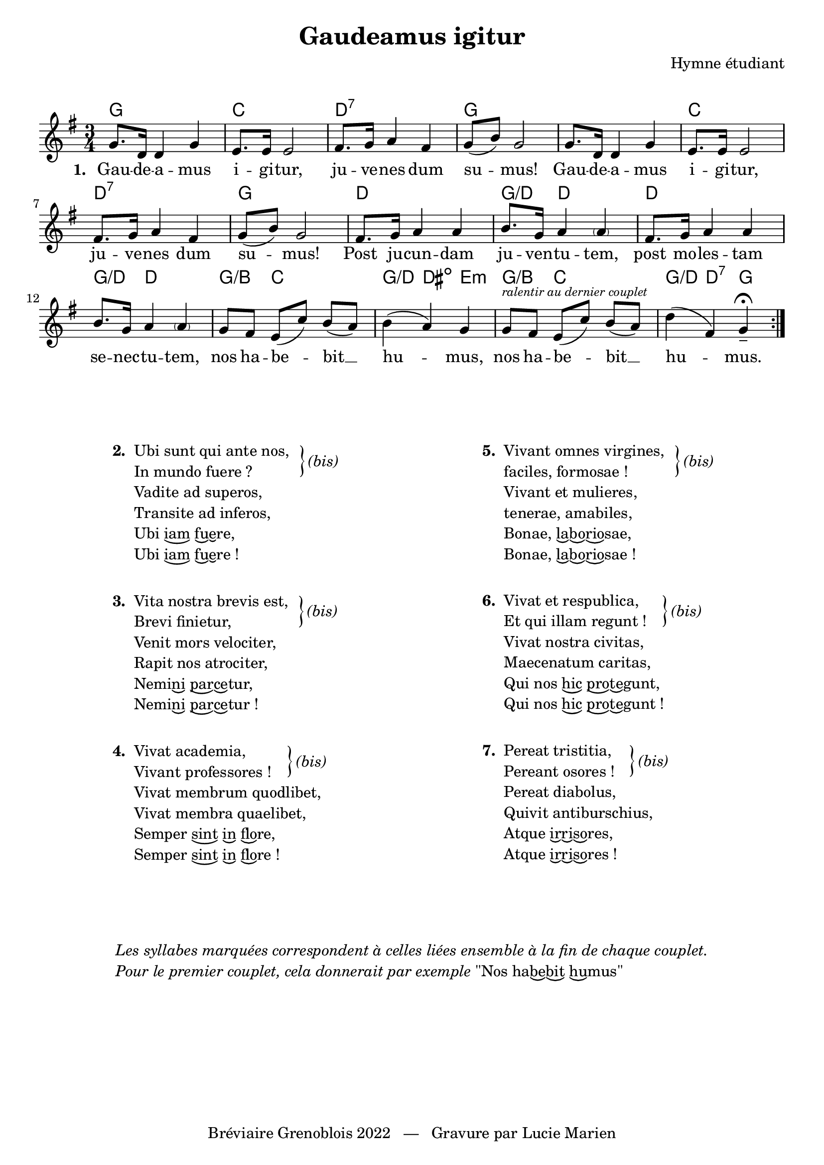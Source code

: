 \version "2.23.4"

\header {
    title = "Gaudeamus igitur"
    composer = "Hymne étudiant"
    tagline = "Bréviaire Grenoblois 2022   —   Gravure par Lucie Marien"
}

music = {
    \new Voice = "default" { \relative c'' {
        \key g \major \time 3/4
        \set Timing.beamExceptions = #'()
        \set Timing.beatStructure = 1,1,1
        \repeat volta 7 {
            \repeat unfold 2 { g8. d16 4 g4 e8. 16 2
            fis8. g16 a4 fis g8( b) g2 }
            \repeat unfold 2 { fis8. g16 a4 4 b8. g16 a4 \parenthesize 4 }
            g8 fis e( c') b( a) b4( a) g
            g8^\markup { \tiny \italic "ralentir au dernier couplet" } fis e( c') b( a) d4( fis,) g--\fermata
        }
    }}
}

paroles = {
    \new Lyrics \lyricsto "default" {
        \set stanza = "1. "
        Gau -- de -- a -- mus i -- gi -- tur, ju -- ve -- nes dum su -- mus!
        Gau -- de -- a -- mus i -- gi -- tur, ju -- ve -- nes dum su -- mus!
        Post ju -- cun -- dam ju -- ven -- tu -- tem, 
        post mo -- les -- tam se -- nec -- tu -- tem,
        nos ha -- be -- bit __ hu -- mus,
        nos ha -- be -- bit __ hu -- mus.
    }
}

\markup { \vspace #1 }

\score {
    <<
        \chords {
            g2. c d:7 g s c d:7 g
            d g4:/d d2 d2. g4:/d d2
            g4:/b c s g:/d dis:dim e:m
            g4:/b c s g:/d d:7 g
        }
        \music
        \paroles
    >>
    
    \layout { indent = #0 }
}

\markup { \vspace #3.5 }

\markup {
    \fill-line {
        \column { }
        \column {
            \line { \bold "2. "
                \column {
                    \line { "Ubi sunt qui ante nos," }
                    \line { "In mundo fuere ?"}
                    \line { "Vadite ad superos," }
                    \line { "Transite ad inferos,"}
                    \line { \concat { "Ubi " \undertie "iam" " " \undertie "fu" \undertie "e" "re," } }
                    \line { \concat { "Ubi " \undertie "iam" " " \undertie "fu" \undertie "e" "re !" } }
                }
                \hspace #1 \column { \lower #0.8 \right-brace #23 }
                \column { \lower #1.5 \italic "(bis)" }
            }
            \combine \null \vspace #1
            \line { \bold "3. "
                \column {
                    \line { "Vita nostra brevis est," }
                    \line { "Brevi finietur,"}
                    \line { "Venit mors velociter," }
                    \line { "Rapit nos atrociter,"}
                    \line { \concat { "Nemi" \undertie "ni" " " \undertie "par" \undertie "ce" "tur," } }
                    \line { \concat { "Nemi" \undertie "ni" " " \undertie "par" \undertie "ce" "tur !" } }
                }
                \hspace #1 \column { \lower #0.8 \right-brace #23 }
                \column { \lower #1.5 \italic "(bis)" }
            }
            \combine \null \vspace #1
            \line { \bold "4. "
                \column {
                    \line { "Vivat academia," }
                    \line { "Vivant professores !"}
                    \line { "Vivat membrum quodlibet," }
                    \line { "Vivat membra quaelibet,"}
                    \line { \concat { "Semper " \undertie "sint" " " \undertie "in" " " \undertie "flo" "re," } }
                    \line { \concat { "Semper " \undertie "sint" " " \undertie "in" " " \undertie "flo" "re !" } }
                }
                \hspace #-5.4 \column { \lower #0.8 \right-brace #23 }
                \column { \lower #1.5 \italic "(bis)" }
            }
        }
        \column { }
        \column {
            \line { \bold "5. "
                \column {
                    \line { "Vivant omnes virgines," }
                    \line { "faciles, formosae !"}
                    \line { "Vivant et mulieres," }
                    \line { "tenerae, amabiles,"}
                    \line { \concat { "Bonae, " \undertie "la" \undertie "bo" \undertie "rio" "sae," } }
                    \line { \concat { "Bonae, " \undertie "la" \undertie "bo" \undertie "rio" "sae !" } }
                }
                \hspace #1 \column { \lower #0.8 \right-brace #23 }
                \column { \lower #1.5 \italic "(bis)" }
            }
            \combine \null \vspace #1
            \line { \bold "6. "
                \column {
                    \line { "Vivat et respublica," }
                    \line { "Et qui illam regunt !"}
                    \line { "Vivat nostra civitas," }
                    \line { "Maecenatum caritas,"}
                    \line { \concat { "Qui nos " \undertie "hic" " " \undertie "pro" \undertie "te" "gunt," } }
                    \line { \concat { "Qui nos " \undertie "hic" " " \undertie "pro" \undertie "te" "gunt !" } }
                }
                \hspace #-0.75 \column { \lower #0.8 \right-brace #23 }
                \column { \lower #1.5 \italic "(bis)" }
            }
            \combine \null \vspace #1
            \line { \bold "7. "
                \column {
                    \line { "Pereat tristitia," }
                    \line { "Pereant osores !"}
                    \line { "Pereat diabolus," }
                    \line { "Quivit antiburschius,"}
                    \line { \concat { "Atque " \undertie "ir" \undertie "ri" \undertie "so" "res," } }
                    \line { \concat { "Atque " \undertie "ir" \undertie "ri" \undertie "so" "res !" } }
                }
                \hspace #-3.9 \column { \lower #0.8 \right-brace #23 }
                \column { \lower #1.5 \italic "(bis)" }
            }
        }
        \column { }
    }
}

\markup { \vspace #3.5 }
\markup { \fill-line { \column {
    \line { \italic "Les syllabes marquées correspondent à celles liées ensemble à la fin de chaque couplet." }
    \line { \italic "Pour le premier couplet, cela donnerait par exemple" \concat { "\"Nos ha" \undertie "be" \undertie "bit" " " \undertie "hu" "mus\"" } }
}}}